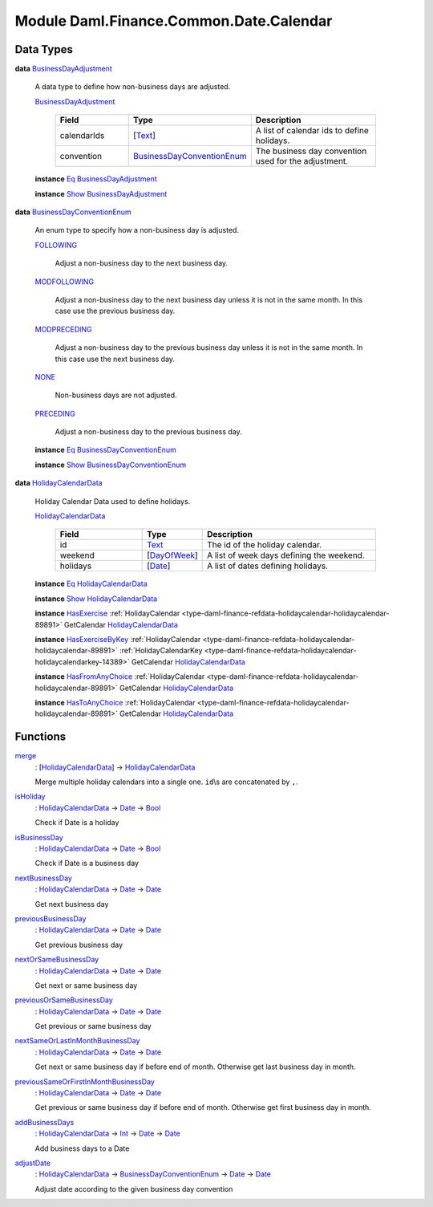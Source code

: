 .. Copyright (c) 2022 Digital Asset (Switzerland) GmbH and/or its affiliates. All rights reserved.
.. SPDX-License-Identifier: Apache-2.0

.. _module-daml-finance-common-date-calendar-52063:

Module Daml.Finance.Common.Date.Calendar
========================================

Data Types
----------

.. _type-daml-finance-common-date-calendar-businessdayadjustment-34753:

**data** `BusinessDayAdjustment <type-daml-finance-common-date-calendar-businessdayadjustment-34753_>`_

  A data type to define how non\-business days are adjusted\.
  
  .. _constr-daml-finance-common-date-calendar-businessdayadjustment-73530:
  
  `BusinessDayAdjustment <constr-daml-finance-common-date-calendar-businessdayadjustment-73530_>`_
  
    .. list-table::
       :widths: 15 10 30
       :header-rows: 1
    
       * - Field
         - Type
         - Description
       * - calendarIds
         - \[`Text <https://docs.daml.com/daml/stdlib/Prelude.html#type-ghc-types-text-51952>`_\]
         - A list of calendar ids to define holidays\.
       * - convention
         - `BusinessDayConventionEnum <type-daml-finance-common-date-calendar-businessdayconventionenum-67582_>`_
         - The business day convention used for the adjustment\.
  
  **instance** `Eq <https://docs.daml.com/daml/stdlib/Prelude.html#class-ghc-classes-eq-22713>`_ `BusinessDayAdjustment <type-daml-finance-common-date-calendar-businessdayadjustment-34753_>`_
  
  **instance** `Show <https://docs.daml.com/daml/stdlib/Prelude.html#class-ghc-show-show-65360>`_ `BusinessDayAdjustment <type-daml-finance-common-date-calendar-businessdayadjustment-34753_>`_

.. _type-daml-finance-common-date-calendar-businessdayconventionenum-67582:

**data** `BusinessDayConventionEnum <type-daml-finance-common-date-calendar-businessdayconventionenum-67582_>`_

  An enum type to specify how a non\-business day is adjusted\.
  
  .. _constr-daml-finance-common-date-calendar-following-49838:
  
  `FOLLOWING <constr-daml-finance-common-date-calendar-following-49838_>`_
  
    Adjust a non\-business day to the next business day\.
  
  .. _constr-daml-finance-common-date-calendar-modfollowing-42681:
  
  `MODFOLLOWING <constr-daml-finance-common-date-calendar-modfollowing-42681_>`_
  
    Adjust a non\-business day to the next business day
    unless it is not in the same month\. In this case use
    the previous business day\.
  
  .. _constr-daml-finance-common-date-calendar-modpreceding-4611:
  
  `MODPRECEDING <constr-daml-finance-common-date-calendar-modpreceding-4611_>`_
  
    Adjust a non\-business day to the previous business day
    unless it is not in the same month\. In this case use
    the next business day\.
  
  .. _constr-daml-finance-common-date-calendar-none-44306:
  
  `NONE <constr-daml-finance-common-date-calendar-none-44306_>`_
  
    Non\-business days are not adjusted\.
  
  .. _constr-daml-finance-common-date-calendar-preceding-50800:
  
  `PRECEDING <constr-daml-finance-common-date-calendar-preceding-50800_>`_
  
    Adjust a non\-business day to the previous business day\.
  
  **instance** `Eq <https://docs.daml.com/daml/stdlib/Prelude.html#class-ghc-classes-eq-22713>`_ `BusinessDayConventionEnum <type-daml-finance-common-date-calendar-businessdayconventionenum-67582_>`_
  
  **instance** `Show <https://docs.daml.com/daml/stdlib/Prelude.html#class-ghc-show-show-65360>`_ `BusinessDayConventionEnum <type-daml-finance-common-date-calendar-businessdayconventionenum-67582_>`_

.. _type-daml-finance-common-date-calendar-holidaycalendardata-72016:

**data** `HolidayCalendarData <type-daml-finance-common-date-calendar-holidaycalendardata-72016_>`_

  Holiday Calendar Data used to define holidays\.
  
  .. _constr-daml-finance-common-date-calendar-holidaycalendardata-81963:
  
  `HolidayCalendarData <constr-daml-finance-common-date-calendar-holidaycalendardata-81963_>`_
  
    .. list-table::
       :widths: 15 10 30
       :header-rows: 1
    
       * - Field
         - Type
         - Description
       * - id
         - `Text <https://docs.daml.com/daml/stdlib/Prelude.html#type-ghc-types-text-51952>`_
         - The id of the holiday calendar\.
       * - weekend
         - \[`DayOfWeek <https://docs.daml.com/daml/stdlib/DA-Date.html#type-da-date-types-dayofweek-18120>`_\]
         - A list of week days defining the weekend\.
       * - holidays
         - \[`Date <https://docs.daml.com/daml/stdlib/Prelude.html#type-da-internal-lf-date-32253>`_\]
         - A list of dates defining holidays\.
  
  **instance** `Eq <https://docs.daml.com/daml/stdlib/Prelude.html#class-ghc-classes-eq-22713>`_ `HolidayCalendarData <type-daml-finance-common-date-calendar-holidaycalendardata-72016_>`_
  
  **instance** `Show <https://docs.daml.com/daml/stdlib/Prelude.html#class-ghc-show-show-65360>`_ `HolidayCalendarData <type-daml-finance-common-date-calendar-holidaycalendardata-72016_>`_
  
  **instance** `HasExercise <https://docs.daml.com/daml/stdlib/Prelude.html#class-da-internal-template-functions-hasexercise-70422>`_ :ref:`HolidayCalendar <type-daml-finance-refdata-holidaycalendar-holidaycalendar-89891>` GetCalendar `HolidayCalendarData <type-daml-finance-common-date-calendar-holidaycalendardata-72016_>`_
  
  **instance** `HasExerciseByKey <https://docs.daml.com/daml/stdlib/Prelude.html#class-da-internal-template-functions-hasexercisebykey-36549>`_ :ref:`HolidayCalendar <type-daml-finance-refdata-holidaycalendar-holidaycalendar-89891>` :ref:`HolidayCalendarKey <type-daml-finance-refdata-holidaycalendar-holidaycalendarkey-14389>` GetCalendar `HolidayCalendarData <type-daml-finance-common-date-calendar-holidaycalendardata-72016_>`_
  
  **instance** `HasFromAnyChoice <https://docs.daml.com/daml/stdlib/Prelude.html#class-da-internal-template-functions-hasfromanychoice-81184>`_ :ref:`HolidayCalendar <type-daml-finance-refdata-holidaycalendar-holidaycalendar-89891>` GetCalendar `HolidayCalendarData <type-daml-finance-common-date-calendar-holidaycalendardata-72016_>`_
  
  **instance** `HasToAnyChoice <https://docs.daml.com/daml/stdlib/Prelude.html#class-da-internal-template-functions-hastoanychoice-82571>`_ :ref:`HolidayCalendar <type-daml-finance-refdata-holidaycalendar-holidaycalendar-89891>` GetCalendar `HolidayCalendarData <type-daml-finance-common-date-calendar-holidaycalendardata-72016_>`_

Functions
---------

.. _function-daml-finance-common-date-calendar-merge-1552:

`merge <function-daml-finance-common-date-calendar-merge-1552_>`_
  \: \[`HolidayCalendarData <type-daml-finance-common-date-calendar-holidaycalendardata-72016_>`_\] \-\> `HolidayCalendarData <type-daml-finance-common-date-calendar-holidaycalendardata-72016_>`_
  
  Merge multiple holiday calendars into a single one\. ``id``\\s are concatenated by ``,``\.

.. _function-daml-finance-common-date-calendar-isholiday-1952:

`isHoliday <function-daml-finance-common-date-calendar-isholiday-1952_>`_
  \: `HolidayCalendarData <type-daml-finance-common-date-calendar-holidaycalendardata-72016_>`_ \-\> `Date <https://docs.daml.com/daml/stdlib/Prelude.html#type-da-internal-lf-date-32253>`_ \-\> `Bool <https://docs.daml.com/daml/stdlib/Prelude.html#type-ghc-types-bool-66265>`_
  
  Check if Date is a holiday

.. _function-daml-finance-common-date-calendar-isbusinessday-2112:

`isBusinessDay <function-daml-finance-common-date-calendar-isbusinessday-2112_>`_
  \: `HolidayCalendarData <type-daml-finance-common-date-calendar-holidaycalendardata-72016_>`_ \-\> `Date <https://docs.daml.com/daml/stdlib/Prelude.html#type-da-internal-lf-date-32253>`_ \-\> `Bool <https://docs.daml.com/daml/stdlib/Prelude.html#type-ghc-types-bool-66265>`_
  
  Check if Date is a business day

.. _function-daml-finance-common-date-calendar-nextbusinessday-71643:

`nextBusinessDay <function-daml-finance-common-date-calendar-nextbusinessday-71643_>`_
  \: `HolidayCalendarData <type-daml-finance-common-date-calendar-holidaycalendardata-72016_>`_ \-\> `Date <https://docs.daml.com/daml/stdlib/Prelude.html#type-da-internal-lf-date-32253>`_ \-\> `Date <https://docs.daml.com/daml/stdlib/Prelude.html#type-da-internal-lf-date-32253>`_
  
  Get next business day

.. _function-daml-finance-common-date-calendar-previousbusinessday-35555:

`previousBusinessDay <function-daml-finance-common-date-calendar-previousbusinessday-35555_>`_
  \: `HolidayCalendarData <type-daml-finance-common-date-calendar-holidaycalendardata-72016_>`_ \-\> `Date <https://docs.daml.com/daml/stdlib/Prelude.html#type-da-internal-lf-date-32253>`_ \-\> `Date <https://docs.daml.com/daml/stdlib/Prelude.html#type-da-internal-lf-date-32253>`_
  
  Get previous business day

.. _function-daml-finance-common-date-calendar-nextorsamebusinessday-8046:

`nextOrSameBusinessDay <function-daml-finance-common-date-calendar-nextorsamebusinessday-8046_>`_
  \: `HolidayCalendarData <type-daml-finance-common-date-calendar-holidaycalendardata-72016_>`_ \-\> `Date <https://docs.daml.com/daml/stdlib/Prelude.html#type-da-internal-lf-date-32253>`_ \-\> `Date <https://docs.daml.com/daml/stdlib/Prelude.html#type-da-internal-lf-date-32253>`_
  
  Get next or same business day

.. _function-daml-finance-common-date-calendar-previousorsamebusinessday-91742:

`previousOrSameBusinessDay <function-daml-finance-common-date-calendar-previousorsamebusinessday-91742_>`_
  \: `HolidayCalendarData <type-daml-finance-common-date-calendar-holidaycalendardata-72016_>`_ \-\> `Date <https://docs.daml.com/daml/stdlib/Prelude.html#type-da-internal-lf-date-32253>`_ \-\> `Date <https://docs.daml.com/daml/stdlib/Prelude.html#type-da-internal-lf-date-32253>`_
  
  Get previous or same business day

.. _function-daml-finance-common-date-calendar-nextsameorlastinmonthbusinessday-23572:

`nextSameOrLastInMonthBusinessDay <function-daml-finance-common-date-calendar-nextsameorlastinmonthbusinessday-23572_>`_
  \: `HolidayCalendarData <type-daml-finance-common-date-calendar-holidaycalendardata-72016_>`_ \-\> `Date <https://docs.daml.com/daml/stdlib/Prelude.html#type-da-internal-lf-date-32253>`_ \-\> `Date <https://docs.daml.com/daml/stdlib/Prelude.html#type-da-internal-lf-date-32253>`_
  
  Get next or same business day if before end of month\. Otherwise get last business day in month\.

.. _function-daml-finance-common-date-calendar-previoussameorfirstinmonthbusinessday-20927:

`previousSameOrFirstInMonthBusinessDay <function-daml-finance-common-date-calendar-previoussameorfirstinmonthbusinessday-20927_>`_
  \: `HolidayCalendarData <type-daml-finance-common-date-calendar-holidaycalendardata-72016_>`_ \-\> `Date <https://docs.daml.com/daml/stdlib/Prelude.html#type-da-internal-lf-date-32253>`_ \-\> `Date <https://docs.daml.com/daml/stdlib/Prelude.html#type-da-internal-lf-date-32253>`_
  
  Get previous or same business day if before end of month\. Otherwise get first business day in month\.

.. _function-daml-finance-common-date-calendar-addbusinessdays-94508:

`addBusinessDays <function-daml-finance-common-date-calendar-addbusinessdays-94508_>`_
  \: `HolidayCalendarData <type-daml-finance-common-date-calendar-holidaycalendardata-72016_>`_ \-\> `Int <https://docs.daml.com/daml/stdlib/Prelude.html#type-ghc-types-int-37261>`_ \-\> `Date <https://docs.daml.com/daml/stdlib/Prelude.html#type-da-internal-lf-date-32253>`_ \-\> `Date <https://docs.daml.com/daml/stdlib/Prelude.html#type-da-internal-lf-date-32253>`_
  
  Add business days to a Date

.. _function-daml-finance-common-date-calendar-adjustdate-89610:

`adjustDate <function-daml-finance-common-date-calendar-adjustdate-89610_>`_
  \: `HolidayCalendarData <type-daml-finance-common-date-calendar-holidaycalendardata-72016_>`_ \-\> `BusinessDayConventionEnum <type-daml-finance-common-date-calendar-businessdayconventionenum-67582_>`_ \-\> `Date <https://docs.daml.com/daml/stdlib/Prelude.html#type-da-internal-lf-date-32253>`_ \-\> `Date <https://docs.daml.com/daml/stdlib/Prelude.html#type-da-internal-lf-date-32253>`_
  
  Adjust date according to the given business day convention
